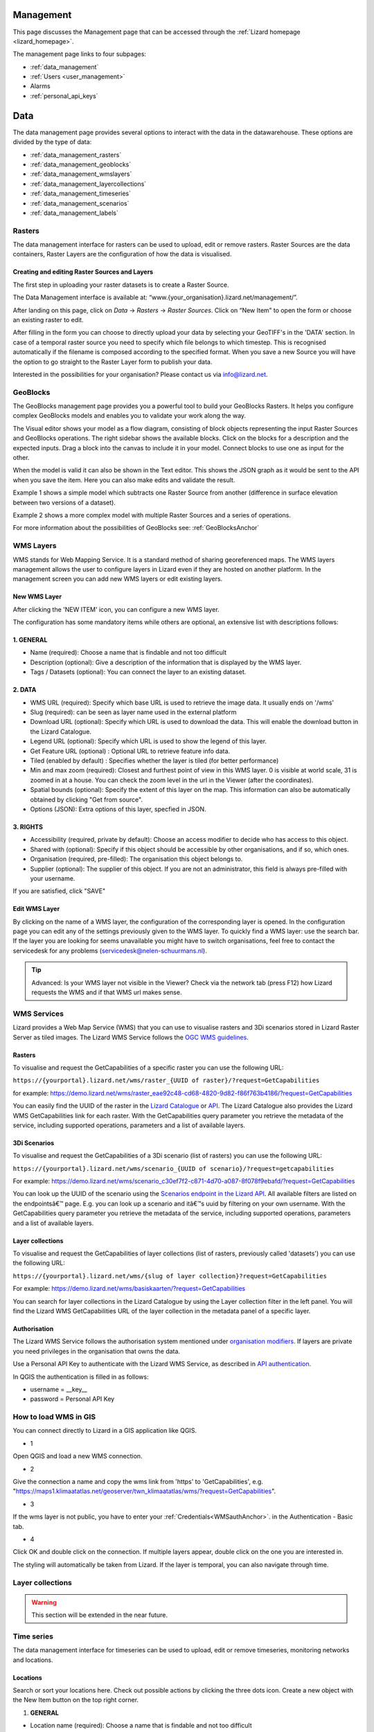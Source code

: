 ==========
Management
==========
This page discusses the Management page that can be accessed through the :ref:`Lizard homepage <lizard_homepage>`.

The management page links to four subpages:

- :ref:`data_management`
- :ref:`Users <user_management>`
- Alarms
- :ref:`personal_api_keys`


.. _data_management: 

====
Data
====
The data management page provides several options to interact with the data in the datawarehouse.
These options are divided by the type of data: 

- :ref:`data_management_rasters`
- :ref:`data_management_geoblocks`
- :ref:`data_management_wmslayers`
- :ref:`data_management_layercollections`
- :ref:`data_management_timeseries`
- :ref:`data_management_scenarios`
- :ref:`data_management_labels`

.. image:: /images/c_datatypes_01.png

.. _data_management_rasters:

Rasters
=======

The data management interface for rasters can be used to upload, edit or remove rasters.
Raster Sources are the data containers, Raster Layers are the configuration of how the data is visualised.

.. image:: /images/c_manage_rasters_01.png

.. image:: /images/c_manage_rasters_02.png

.. image:: /images/c_manage_rasters_03.png


Creating and editing Raster Sources and Layers
----------------------------------------------

The first step in uploading your raster datasets is to create a Raster Source.

The Data Management interface is available at: “www.{your_organisation}.lizard.net/management/”.

After landing on this page, click on `Data` -> `Rasters` -> `Raster Sources`.
Click on “New Item” |NewItem| to open the form or choose an existing raster to edit.  

.. |NewItem| image:: /images/c_manage_newitem.png

After filling in the form you can choose to directly upload your data by selecting your GeoTIFF's in the 'DATA' section.
In case of a temporal raster source you need to specify which file belongs to which timestep.
This is recognised automatically if the filename is composed according to the specified format.
When you save a new Source you will have the option to go straight to the Raster Layer form to publish your data.

Interested in the possibilities for your organisation? Please contact us via info@lizard.net.


.. _data_management_geoblocks:

GeoBlocks
=========

The GeoBlocks management page provides you a powerful tool to build your GeoBlocks Rasters.
It helps you configure complex GeoBlocks models and enables you to validate your work along the way.

The Visual editor shows your model as a flow diagram, consisting of block objects representing the input Raster Sources and GeoBlocks operations.
The right sidebar shows the available blocks. Click on the blocks for a description and the expected inputs. Drag a block into the canvas to include it in your model.
Connect blocks to use one as input for the other.

When the model is valid it can also be shown in the Text editor. This shows the JSON graph as it would be sent to the API when you save the item.
Here you can also make edits and validate the result.

Example 1 shows a simple model which subtracts one Raster Source from another (difference in surface elevation between two versions of a dataset).

.. image:: /images/c_manage_geoblocks_01.png

Example 2 shows a more complex model with multiple Raster Sources and a series of operations.

.. image:: /images/c_manage_geoblocks_02.png

For more information about the possibilities of GeoBlocks see: :ref:`GeoBlocksAnchor`

.. _data_management_wmslayers:

WMS Layers
===========

WMS stands for Web Mapping Service.
It is a standard method of sharing georeferenced maps.
The WMS layers management allows the user to configure layers in Lizard even if they are hosted on another platform.
In the management screen you can add new WMS layers or edit existing layers.

.. image:: /images/c_manage_wms_01.png

New WMS Layer
-------------

.. image:: /images/c_manage_newitem.png

After clicking the 'NEW ITEM' icon, you can configure a new WMS layer. 

.. image:: /images/c_manage_wms_02.png

The configuration has some mandatory items while others are optional, an extensive list with descriptions follows:

1. GENERAL
------------

* Name (required): Choose a name that is findable and not too difficult
* Description (optional): Give a description of the information that is displayed by the WMS layer.
* Tags / Datasets (optional): You can connect the layer to an existing dataset. 

2. DATA
------------

* WMS URL (required): Specify which base URL is used to retrieve the image data. It usually ends on '/wms'
* Slug (required): can be seen as layer name used in the external platform
* Download URL (optional): Specify which URL is used to download the data. This will enable the download button in the Lizard Catalogue.
* Legend URL (optional): Specify which URL is used to show the legend of this layer.
* Get Feature URL (optional) : Optional URL to retrieve feature info data.
* Tiled (enabled by default) : Specifies whether the layer is tiled (for better performance)
* Min and max zoom (required): Closest and furthest point of view in this WMS layer. 0 is visible at world scale, 31 is zoomed in at a house. You can check the zoom level in the url in the Viewer (after the coordinates). 
* Spatial bounds (optional): Specify the extent of this layer on the map. This information can also be automatically obtained by clicking "Get from source". 
* Options (JSON): Extra options of this layer, specfied in JSON.

3. RIGHTS
------------

* Accessibility (required, private by default): Choose an access modifier to decide who has access to this object. 
* Shared with (optional): Specify if this object should be accessible by other organisations, and if so, which ones.
* Organisation (required, pre-filled):  The organisation this object belongs to. 
* Supplier (optional): The supplier of this object. If you are not an administrator, this field is always pre-filled with your username.

If you are satisfied, click "SAVE"


Edit WMS Layer
---------------
	
By clicking on the name of a WMS layer, the configuration of the corresponding layer is opened.
In the configuration page you can edit any of the settings previously given to the WMS layer.
To quickly find a WMS layer: use the search bar.
If the layer you are looking for seems unavailable you might have to switch organisations, feel free to contact the servicedesk for any problems (servicedesk@nelen-schuurmans.nl).

.. image:: /images/c_manage_wms_03.png

.. tip::
	Advanced: Is your WMS layer not visible in the Viewer? Check via the network tab (press F12) how Lizard requests the WMS and if that WMS url makes sense. 


WMS Services
=============

Lizard provides a Web Map Service (WMS) that you can use to visualise rasters and 3Di scenarios stored in Lizard Raster Server as tiled images.
The Lizard WMS Service follows the `OGC WMS guidelines <https://www.ogc.org/standards/wms>`_.

Rasters
---------

To visualise and request the GetCapabilities of a specific raster you can use the following URL: 

``https://{yourportal}.lizard.net/wms/raster_{UUID of raster}/?request=GetCapabilities``

for example: 
https://demo.lizard.net/wms/raster_eae92c48-cd68-4820-9d82-f86f763b4186/?request=GetCapabilities

You can easily find the UUID of the raster in the `Lizard Catalogue <https://demo.lizard.net/catalogue>`_ or `API <https://demo.lizard.net/api/v4/rasters/>`_.
The Lizard Catalogue also provides the Lizard WMS GetCapabilities link for each raster.
With the GetCapabilities query parameter you retrieve the metadata of the service, including supported operations, parameters and a list of available layers. 

3Di Scenarios
--------------

To visualise and request the GetCapabilities of a 3Di scenario (list of rasters) you can use the following URL: 

``https://{yourportal}.lizard.net/wms/scenario_{UUID of scenario}/?request=getcapabilities``

For example:
https://demo.lizard.net/wms/scenario_c30ef7f2-c871-4d70-a087-8f078f9ebafd/?request=GetCapabilities

You can look up the UUID of the scenario using the `Scenarios endpoint in the Lizard API <https://demo.lizard.net/api/v4/scenarios>`_.
All available filters are listed on the endpointsâ€™ page. E.g. you can look up a scenario and itâ€™s uuid by filtering on your own username.
With the GetCapabilities query parameter you retrieve the metadata of the service, including supported operations, parameters and a list of available layers. 
 
Layer collections
-------------------

To visualise and request the GetCapabilities of layer collections (list of rasters, previously called 'datasets') you can use the following URL: 

``https://{yourportal}.lizard.net/wms/{slug of layer collection}?request=GetCapabilities``

For example:
https://demo.lizard.net/wms/basiskaarten/?request=GetCapabilities

You can search for layer collections in the Lizard Catalogue by using the Layer collection filter in the left panel.
You will find the Lizard WMS GetCapabilities URL of the layer collection in the metadata panel of a specific layer.  
 
 
.. _WMSauthAnchor:
 
Authorisation
--------------

The Lizard WMS Service follows the authorisation system mentioned under `organisation modifiers <d_authentication_user_management.html#Organisations>`_.
If layers are private you need privileges in the organisation that owns the data.

Use a Personal API Key to authenticate with the Lizard WMS Service, as described in `API authentication <_APIAuthenticationAnchor>`_.

In QGIS the authentication is filled in as follows: 

- username = __key__ 
- password = Personal API Key


How to load WMS in GIS
=======================

You can connect directly to Lizard in a GIS application like QGIS.


* 1

Open QGIS and load a new WMS connection.

.. image:: /images/e_qgis_wms1.png


* 2

Give the connection a name and copy the wms link from 'https' to 'GetCapabilities', e.g. "https://maps1.klimaatatlas.net/geoserver/twn_klimaatatlas/wms/?request=GetCapabilities". 

.. image:: /images/e_qgis_wms2.png


* 3

If the wms layer is not public, you have to enter your :ref:`Credentials<WMSauthAnchor>`. in the Authentication - Basic tab.


.. image:: /images/e_qgis_wmslogin.jpg


* 4

Click OK and double click on the connection. If multiple layers appear, double click on the one you are interested in. 

.. image:: /images/e_qgis_wms3.png


.. image:: /images/e_qgis_wms4.png

The styling will automatically be taken from Lizard.
If the layer is temporal, you can also navigate through time. 

.. _data_management_layercollections:

Layer collections
====================

.. warning::
    This section will be extended in the near future. 


.. _data_management_timeseries:

Time series
===========


The data management interface for timeseries can be used to upload, edit or remove timeseries, monitoring networks and locations.

.. image:: /images/c_manage_timeseries_menu.png	



Locations
----------

.. image:: /images/c_manage_locations_01.png	


Search or sort your locations here.
Check out possible actions by clicking the three dots icon.
Create a new object with the New Item button on the top right corner.


.. image:: /images/c_manage_newitem.png

.. image:: /images/c_manage_locations_02.png	

1. **GENERAL**


* Location name (required): Choose a name that is findable and not too difficult
* Code (required): Choose a code that represents the object within your organisation.


2. **DATA**


.. warning::
    Locations must be connected to an existing asset to be visualised in the Viewer. The asset will have a symbol and zoom level depending on the type. Also, the metadata differs per type. For now, only measuringstations can be added via the API. If you have any questions about this, please contact the service desk. 
	
* Asset type (optional): Specify a type of asset.  
* Asset location: after specifying the asset type, you can search by code or name. 
* Extra metadata (JSON) (optional): Free JSON field to add information to this object.

3. **RIGHTS**

* Accessibility (required, private by default): Choose an access modifier to decide who has access to this object. 


If you are satisfied, click "SAVE"

Timeseries
------------

.. image:: /images/c_manage_timeseries_01.png	

Search or sort your time series here.
Check out possible actions by clicking the three dots icon next to a time series. You can add timeseries to a monitoring network (MN), edit, or delete hem. 
Create a new object with the New Item button on the top right corner.

.. image:: /images/c_manage_newitem.png

.. image:: /images/c_manage_timeseries_02.png	

1. **GENERAL**

* Name (required): Choose a name that is findable and not too difficult
* Code (required): Choose a code that represents the object within your organisation.


2. **DATA**	

* Observation type (required): Choose the way the data is measured, and the units. New observation types can be added via the `observation types api <https://demo.lizard.net/api/v4/observationtypes/>`_ or requested via the servicedesk.
* Location (required): Choose to which location you want to add this timeseries. New locations can be added via the api or via data management --> timeseries --> locations.
* Value type (required): Specify what kind of data you will be supplying. See `Level of measurement <https://en.wikipedia.org/wiki/Level_of_measurement>`_.
* Datasource (optional): Specify a data source if it is available. Otherwise, you can leave it empty or create a new one via the API. 
* Interval (optional): Specify a time range between each time series step.

.. note::
	if you leave the interval at 0, it will mean it is irregular ('nonequidistant') data. This is also necessary if you have timesteps smaller than seconds. 
	
* CSV Files (optional): You can add new data via a csv file or via the API. If you want to supply a csv file, see the instructions below:

.. note::
	The first line of the file should describe the column names, for example:

	| time, value
	| 2020-03-20T01:00:00Z, 3.14 
	| 2020-03-20T01:05:00Z, 2.72
	
	The next lines are the timestemp and value for that timestep. Make sure you do not list the same timestep twice. 
	All uploads in Lizard are expected to be in UTC time. 

	| time: ISO 8601 date and time representation. This is a required field. 
	| value: A number, string, or boolean, depending on the value_type of the corresponding time series. 


* Extra metadata (JSON) (optional): Free JSON field to add information to this object.


3. **RIGHTS**

* Accessibility (required, private by default): Choose an access modifier to decide who has access to this object. 
* Username of supplier (optional): The supplier of this object. If you are not an administrator, this field is always pre-filled with your username.
* Supplier code (optional): The FTP or Supplier code is used as reference to your own system. 

.. note::
	Timeseries are not linked to an organisation directly. They are linked to organisations via the locations. 

If you are satisfied, click "SAVE"



Monitoring networks
---------------------

Monitoring networks are used to group and give insights on time series.
Check out possible actions by clicking the three dots icon next to existing networks.

Create a new object with the New Item button on the top right corner.

.. image:: /images/c_manage_newitem.png

.. image:: /images/c_manage_monitoringnetworks_01.png	

1. **GENERAL**

* Name (required): Choose a name that is findable and not too difficult
* Description (optional)


2. **DATA**	

.. warning::
    The button "MANAGE" will only work if there are already timseries connected to the monitoring network. If there are, you can remove the the connection here. New connections can be added via the timeseries management app. 

3. **RIGHTS**

* Accessibility (required, private by default): Choose an access modifier to decide who has access to this object. 
* Organisation (required, pre-filled):  The organisation this object belongs to. 

If you are satisfied, click "SAVE"


.. _data_management_scenarios:

Scenarios
=========

The data management interface for scenarios can be used to manage scenarios.


.. image:: /images/c_manage_scenarios_01.png


Search for a scenario
------------------------

You can search for a scenario by either typing (part of) the scenario name, the UUID, username of the supplier or model name. 

.. image:: /images/b_management_01.png	

You can also specify that you only want to show your own scenarios by ticking the box in the top right corner.
In this same corner you will find the export to Excel button. 
With this new functionality you are able to get an overview of all scenario's in your organisation (if you have the proper rights.).

.. note:: You will only see your own scenario's if you have User and/or Supplier roles. To be able to view all scenario's the Administrator or Manager role is required.

Used storage and deletion of scenarios
-----------------------------------------

.. image:: /images/c_manage_scenarios_storage.png	

In the left side, you can see the used storage for your organisation. This may have influence on your subscription.

.. image:: /images/b_management_02.png	

If you want to remove a complete scenario, you simply check the box of the relevant scenario(s) and choose `Delete scenarios (nr)`. 
If you choose `Delete raw results (nr)`, it will only remove the raw data and not the timeseries and rasters. 
You can also remove a specific raster of a scenario by double-clicking on a scenario and clicking on the 'trash' icon next to the layer.

.. image:: /images/c_manage_scenarios_delete2.png	 

Before the deletion, you will first be shown a warning. You will be asked to confirm you really want to delete these scenario's.

.. image:: /images/b_management_03.png

.. warning::
	If you delete a scenario, it is really gone! We might be able to retrieve the rasters if you contact support within 14 days.  
	
Add a scenario
--------------------

Scenarios can be automatically exported to Lizard, for example via 3Di. 
You can also add a new scenario with the New Item button on the top right corner.

.. image:: /images/c_manage_newitem.png	
	
Edit a scenario
----------------

Right now you can only edit the accessability of a scenario.
Scenarios are private by default (only visible for logged in users of the same organisation). 
You can choose to make them visible for all logged in users or even public so no login is necessary.

.. image:: /images/c_manage_scenarios_public.png


.. tip::
	Make scenarios public if you want to use them in other GIS applications via a `wms link <https://docs.lizard.net/e_lizardwms.html#di-scenarios>`_. 
	
	
You can add a scenario to an existing project via the threedot icon.

.. image:: /images/c_manage_scenarios_project.png		
	
Group scenarios in a project
-----------------------------

Projects are used to group and give insights on scenarios.

.. image:: /images/c_manage_projects_01.png

Create a new project with the New Item button on the top right corner.

.. image:: /images/c_manage_newitem.png


.. _data_management_labels:

Labels
======

.. warning::
    This section is to be extended.

.. image:: /images/c_manage_labeltypes.png



Alarms
======

Lizard provides an alarm feature that sends notifications via sms or email when newly processed values of timeseries or temporal rasters exceed a threshold.
It is used to notify people of events that may require action, for instance an upcoming rain event or flood.

The alarm management screens are found at https://demo.lizard.net/management/#/alarms.

.. image:: /images/f_alarms_01.jpg

The configuration has a variety of options to generate relevant notifications with messages that include the specifics of the event. 

Notifications
=============

Behind the Notifications tile you find the overviews of existing raster and timeseries alarms for your organisation and their status (active/inactive).
The 'NEW ITEM' button leads you to the form to register a new alarm.
We go through some of the options that the system provides, to explain them in detail.

Selecting a raster
------------------

Raster alarms are set on temporal rasters. These can be part of a scenario, a single source raster or a Geoblock.
An alarm is set for one point location intersecting this temporal raster.

You can type in the field to search in the names of available rasters. Next, select the type of intersection (Point, Line or Polygon).
Draw the geometry on the map or insert a geometry in the JSON field below the map.

For Line and Polygon intersections a spatial aggregation is needed to derive a timeseries that can be compared to the alarm thresholds.
The options are:

* Sum
* Mean
* Min
* Max
* Median
* Count

Selecting a timeseries
----------------------

Timeseries often do not have a clear name or code by themselves.
That is why we start with looking up the asset it relates to.
Once the asset is selected it should be easy to select the timeseries from the list of related objects.

Relative start and end
----------------------

The user doesn't always want to receive alarms for the whole period of newly processed data.
For instance, for operational flood models which might have records of prior theshold exceedances, you may only be interested in receiving alarms for forecasted threaths.

To only analyse the relevant part of your data you can set relative start and end.
They are set relative to The figure below gives a schematic overview of how this method works.

.. image:: /images/f_alarms_02.jpg

If these fields are left empty the trigger check is done on the complete data frame of newly processed data.

Snoozing option
---------------

It can be considered undesirable for alarms to be triggered during brief spikes.
The snoozing option allows the user to determine the timeperiod a threshold should be exceeded before the alarm is triggered and a notification is sent.
This option is available for both the raising of the alarm and its withdrawal. Default is 1 (trigger at first occurrence). 

Contacts and Groups
===================

The recipients of alarm notifications are configured in the Contacts screen, with their phone number and/or email address.
Each contact can be part of multiple Groups, which in turn can be used in multiple alarms.
So no need to do a whole lot of data duplications of contact info.

Templates
=========

The notification messages are configured with Templates.
There is a difference in setting up Email and SMS Templates:

* Email: Supports both plain text and HTML and are not limited in length
* SMS: Plain text with maximum length of 160 characters (after substitution of variables)

You can use a number of variables to enrich the content of the notifications and make them applicable to different alarms.
The variables contain options for including the name of the receiver and details about the alarm at hand.

The option "No further impact" determines that a message is used specifically to notify when an alarm is fully withdrawn.
This type of message can be set in addition to a standard message to let receivers know that the situation has settled down.
This often requires a different text and therefore a different Template.


User Management
===============

As user management is only of interest to managers, this is discribed in its own section. Find the page on user management `here <h_managers_lizard.html>`_.

.. _personal_api_keys:

Personal API Keys
=================

Personal API keys are used to authenticate external applications with basic authentication. These keys are essential for ensuring secure access to APIs without exposing your username and password. This follows a security measure, labeled as 'basic authentication'. The interface, allows you to manage your personal API keys. The list of keys is displayed on the right side of the page. You can add new keys by clicking the "+ New Item" button.

.. image:: /images/b_management_13.png

Within the viewport you can find the following information:

* **Name:** The name provided to the API Key, this is mainly for you to remember what you used the API Key for.
* **Scope:** Currently two scopes are available - Read/Write and FTP.
* **Created on:** The date and time of the key creation.


.. tip::
	Visibility: The API key is only shown once at the time of creation. Ensure you save it securely, as it cannot be retrieved later.

.. tip::
	Security: Treat your API key like a password. Do not share it publicly or expose it in your application code.
	By using personal API keys, you can securely interact with external applications and services, ensuring that your API credentials are kept safe.


Authentication
--------------

To authenticate using a personal API key, follow these steps:

1. Set the authentication type to 'basic authentication'
2. Set the username to __key__ (with double underscores on both sides of the word "key").
3. The password is your unique API key.